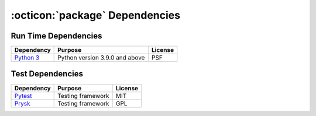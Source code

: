 .. _dependencies:

:octicon:`package` Dependencies
===============================

Run Time Dependencies
---------------------

================================= ================================= ================
Dependency                        Purpose                           License
================================= ================================= ================
`Python 3`_                       Python version 3.9.0 and above    PSF
================================= ================================= ================

Test Dependencies
-----------------

===================== ========================== ========
Dependency            Purpose                    License
===================== ========================== ========
`Pytest`_             Testing framework          MIT
`Prysk`_              Testing framework          GPL
===================== ========================== ========

.. _Python 3: https://docs.python.org
.. _Pytest: https://docs.pytest.org/en/stable/
.. _Prysk: https://www.prysk.net
